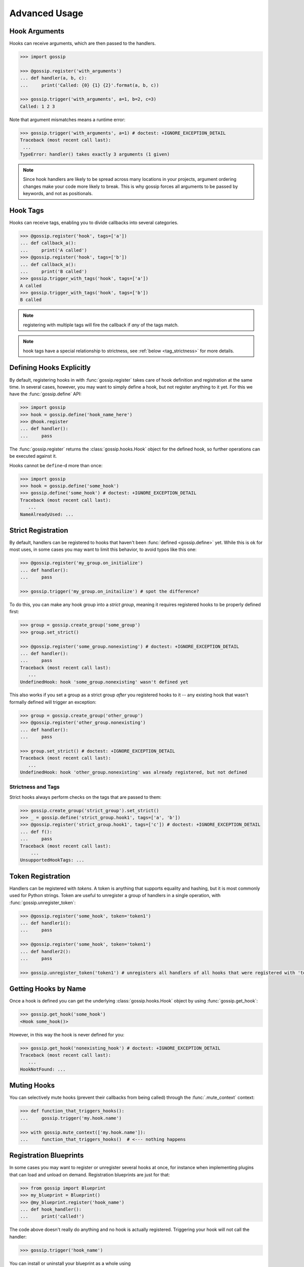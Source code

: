 Advanced Usage
==============

Hook Arguments
--------------

Hooks can receive arguments, which are then passed to the handlers. 

.. code-block:: python
   
		>>> import gossip

		>>> @gossip.register('with_arguments')
		... def handler(a, b, c):
		...     print('Called: {0} {1} {2}'.format(a, b, c))
		
		>>> gossip.trigger('with_arguments', a=1, b=2, c=3)
		Called: 1 2 3

Note that argument mismatches means a runtime error:

.. code-block:: python
		
		>>> gossip.trigger('with_arguments', a=1) # doctest: +IGNORE_EXCEPTION_DETAIL
		Traceback (most recent call last):
		 ...
		TypeError: handler() takes exactly 3 arguments (1 given)

.. note::
   Since hook handlers are likely to be spread across many locations in your projects, argument ordering changes make your code more likely to break. This is why gossip forces all arguments to be passed by keywords, and not as positionals.


Hook Tags
---------

Hooks can receive tags, enabling you to divide callbacks into several categories.

.. code-block:: python

		>>> @gossip.register('hook', tags=['a'])
		... def callback_a():
		...     print('A called')
		>>> @gossip.register('hook', tags=['b'])
		... def callback_a():
		...     print('B called')
		>>> gossip.trigger_with_tags('hook', tags=['a'])
		A called
		>>> gossip.trigger_with_tags('hook', tags=['b'])
		B called

.. note:: registering with multiple tags will fire the callback if *any* of the tags match.

.. note:: hook tags have a special relationship to strictness, see :ref:`below <tag_strictness>` for more details.


Defining Hooks Explicitly
-------------------------

By default, registering hooks in with :func:`gossip.register` takes care of hook definition and registration at the same time. In several cases, however, you may want to simply define a hook, but not register anything to it yet. For this we have the :func:`gossip.define` API:

.. code-block:: python

		>>> import gossip
		>>> hook = gossip.define('hook_name_here')
		>>> @hook.register
		... def handler():
		...     pass

The :func:`gossip.register` returns the :class:`gossip.hooks.Hook` object for the defined hook, so further operations can be executed against it.

Hooks cannot be ``define``-d more than once:

.. code-block:: python

		>>> import gossip
		>>> hook = gossip.define('some_hook')
		>>> gossip.define('some_hook') # doctest: +IGNORE_EXCEPTION_DETAIL
		Traceback (most recent call last):
		   ...
		NameAlreadyUsed: ...

Strict Registration
-------------------

By default, handlers can be registered to hooks that haven't been :func:`defined <gossip.define>` yet. While this is ok for most uses, in some cases you may want to limit this behavior, to avoid typos like this one:

.. code-block:: python

		>>> @gossip.register('my_group.on_initialize')
		... def handler():
		...     pass

		>>> gossip.trigger('my_group.on_initailize') # spot the difference?

To do this, you can make any hook group into a *strict group*, meaning it requires registered hooks to be properly defined first:

.. code-block:: python

		>>> group = gossip.create_group('some_group')
		>>> group.set_strict()

		>>> @gossip.register('some_group.nonexisting') # doctest: +IGNORE_EXCEPTION_DETAIL
		... def handler():
		...     pass
		Traceback (most recent call last):
		   ...
		UndefinedHook: hook 'some_group.nonexisting' wasn't defined yet

This also works if you set a group as a strict group *after* you registered hooks to it -- any existing hook that wasn't formally defined will trigger an exception:

.. code-block:: python

		>>> group = gossip.create_group('other_group')
		>>> @gossip.register('other_group.nonexisting')
		... def handler():
		...     pass

		>>> group.set_strict() # doctest: +IGNORE_EXCEPTION_DETAIL
		Traceback (most recent call last):
		   ...
		UndefinedHook: hook 'other_group.nonexisting' was already registered, but not defined

.. _tag_strictness:

Strictness and Tags
~~~~~~~~~~~~~~~~~~~

Strict hooks always perform checks on the tags that are passed to them:

.. code-block:: python
       
       >>> gossip.create_group('strict_group').set_strict()
       >>> _ = gossip.define('strict_group.hook1', tags=['a', 'b'])
       >>> @gossip.register('strict_group.hook1', tags=['c']) # doctest: +IGNORE_EXCEPTION_DETAIL
       ... def f():
       ...     pass
       Traceback (most recent call last):
           ...
       UnsupportedHookTags: ...
       		

Token Registration
------------------

Handlers can be registered with *tokens*. A token is anything that supports equality and hashing, but it is most commonly used for Python strings. Token are useful to unregister a group of handlers in a single operation, with :func:`gossip.unregister_token`:

.. code-block:: python

		>>> @gossip.register('some_hook', token='token1')
		... def handler1():
		...     pass

		>>> @gossip.register('some_hook', token='token1')
		... def handler2():
		...     pass

		>>> gossip.unregister_token('token1') # unregisters all handlers of all hooks that were registered with 'token1'




Getting Hooks by Name
---------------------

Once a hook is defined you can get the underlying :class:`gossip.hooks.Hook` object by using :func:`gossip.get_hook`:

.. code-block:: python

		>>> gossip.get_hook('some_hook')
		<Hook some_hook()>

However, in this way the hook is never defined for you:

.. code-block:: python

		>>> gossip.get_hook('nonexisting_hook') # doctest: +IGNORE_EXCEPTION_DETAIL
		Traceback (most recent call last):
		   ...
		HookNotFound: ...
		

Muting Hooks
------------

You can selectively mute hooks (prevent their callbacks from being called) through the :func:`.mute_context` context:

.. code-block:: python

		>>> def function_that_triggers_hooks():
		...     gossip.trigger('my.hook.name')

		>>> with gossip.mute_context(['my.hook.name']):
		...     function_that_triggers_hooks()  # <--- nothing happens


Registration Blueprints
-----------------------

In some cases you may want to register or unregister several hooks at once, for instance when implementing plugins that can load and unload on demand. Registration blueprints are just for that:

.. code-block:: python
       
       >>> from gossip import Blueprint
       >>> my_blueprint = Blueprint()
       >>> @my_blueprint.register('hook_name')
       ... def hook_handler():
       ...     print('called!')

The code above doesn't really do anything and no hook is actually registered. Triggering your hook will not call the handler:

.. code-block:: python
       
       >>> gossip.trigger('hook_name')

You can install or uninstall your blueprint as a whole using :func:`gossip.Blueprint.install`/:func:`gossip.Blueprint.uninstall`:

.. code-block:: python
       
       >>> my_blueprint.install()
       >>> gossip.trigger('hook_name')
       called!
       >>> my_blueprint.uninstall()
